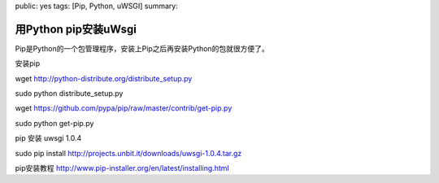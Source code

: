 public: yes
tags: [Pip, Python, uWSGI]
summary: 

用Python pip安装uWsgi
==========================

Pip是Python的一个包管理程序，安装上Pip之后再安装Python的包就很方便了。

安装pip

wget  http://python-distribute.org/distribute_setup.py

sudo python distribute_setup.py

wget  https://github.com/pypa/pip/raw/master/contrib/get-pip.py

sudo python get-pip.py

pip 安装 uwsgi 1.0.4

sudo pip install http://projects.unbit.it/downloads/uwsgi-1.0.4.tar.gz

pip安装教程 http://www.pip-installer.org/en/latest/installing.html
